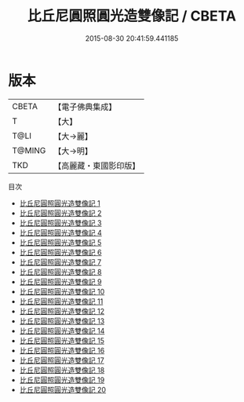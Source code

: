 #+TITLE: 比丘尼圓照圓光造雙像記 / CBETA

#+DATE: 2015-08-30 20:41:59.441185
* 版本
 |     CBETA|【電子佛典集成】|
 |         T|【大】     |
 |      T@LI|【大→麗】   |
 |    T@MING|【大→明】   |
 |       TKD|【高麗藏・東國影印版】|
目次
 - [[file:KR6k0031_001.txt][比丘尼圓照圓光造雙像記 1]]
 - [[file:KR6k0031_002.txt][比丘尼圓照圓光造雙像記 2]]
 - [[file:KR6k0031_003.txt][比丘尼圓照圓光造雙像記 3]]
 - [[file:KR6k0031_004.txt][比丘尼圓照圓光造雙像記 4]]
 - [[file:KR6k0031_005.txt][比丘尼圓照圓光造雙像記 5]]
 - [[file:KR6k0031_006.txt][比丘尼圓照圓光造雙像記 6]]
 - [[file:KR6k0031_007.txt][比丘尼圓照圓光造雙像記 7]]
 - [[file:KR6k0031_008.txt][比丘尼圓照圓光造雙像記 8]]
 - [[file:KR6k0031_009.txt][比丘尼圓照圓光造雙像記 9]]
 - [[file:KR6k0031_010.txt][比丘尼圓照圓光造雙像記 10]]
 - [[file:KR6k0031_011.txt][比丘尼圓照圓光造雙像記 11]]
 - [[file:KR6k0031_012.txt][比丘尼圓照圓光造雙像記 12]]
 - [[file:KR6k0031_013.txt][比丘尼圓照圓光造雙像記 13]]
 - [[file:KR6k0031_014.txt][比丘尼圓照圓光造雙像記 14]]
 - [[file:KR6k0031_015.txt][比丘尼圓照圓光造雙像記 15]]
 - [[file:KR6k0031_016.txt][比丘尼圓照圓光造雙像記 16]]
 - [[file:KR6k0031_017.txt][比丘尼圓照圓光造雙像記 17]]
 - [[file:KR6k0031_018.txt][比丘尼圓照圓光造雙像記 18]]
 - [[file:KR6k0031_019.txt][比丘尼圓照圓光造雙像記 19]]
 - [[file:KR6k0031_020.txt][比丘尼圓照圓光造雙像記 20]]

